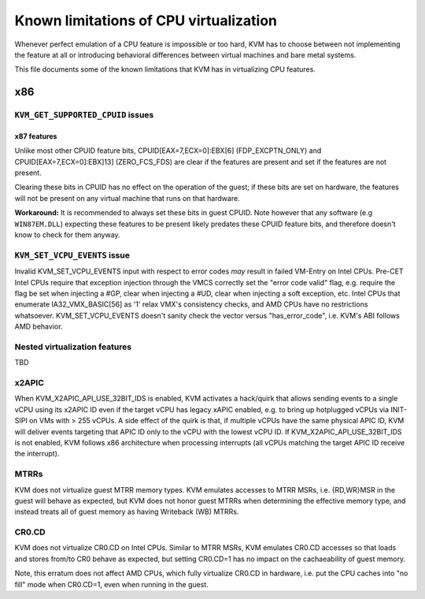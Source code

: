 .. SPDX-License-Identifier: GPL-2.0

=======================================
Known limitations of CPU virtualization
=======================================

Whenever perfect emulation of a CPU feature is impossible or too hard, KVM
has to choose between not implementing the feature at all or introducing
behavioral differences between virtual machines and bare metal systems.

This file documents some of the known limitations that KVM has in
virtualizing CPU features.

x86
===

``KVM_GET_SUPPORTED_CPUID`` issues
----------------------------------

x87 features
~~~~~~~~~~~~

Unlike most other CPUID feature bits, CPUID[EAX=7,ECX=0]:EBX[6]
(FDP_EXCPTN_ONLY) and CPUID[EAX=7,ECX=0]:EBX]13] (ZERO_FCS_FDS) are
clear if the features are present and set if the features are not present.

Clearing these bits in CPUID has no effect on the operation of the guest;
if these bits are set on hardware, the features will not be present on
any virtual machine that runs on that hardware.

**Workaround:** It is recommended to always set these bits in guest CPUID.
Note however that any software (e.g ``WIN87EM.DLL``) expecting these features
to be present likely predates these CPUID feature bits, and therefore
doesn't know to check for them anyway.

``KVM_SET_VCPU_EVENTS`` issue
-----------------------------

Invalid KVM_SET_VCPU_EVENTS input with respect to error codes *may* result in
failed VM-Entry on Intel CPUs.  Pre-CET Intel CPUs require that exception
injection through the VMCS correctly set the "error code valid" flag, e.g.
require the flag be set when injecting a #GP, clear when injecting a #UD,
clear when injecting a soft exception, etc.  Intel CPUs that enumerate
IA32_VMX_BASIC[56] as '1' relax VMX's consistency checks, and AMD CPUs have no
restrictions whatsoever.  KVM_SET_VCPU_EVENTS doesn't sanity check the vector
versus "has_error_code", i.e. KVM's ABI follows AMD behavior.

Nested virtualization features
------------------------------

TBD

x2APIC
------
When KVM_X2APIC_API_USE_32BIT_IDS is enabled, KVM activates a hack/quirk that
allows sending events to a single vCPU using its x2APIC ID even if the target
vCPU has legacy xAPIC enabled, e.g. to bring up hotplugged vCPUs via INIT-SIPI
on VMs with > 255 vCPUs.  A side effect of the quirk is that, if multiple vCPUs
have the same physical APIC ID, KVM will deliver events targeting that APIC ID
only to the vCPU with the lowest vCPU ID.  If KVM_X2APIC_API_USE_32BIT_IDS is
not enabled, KVM follows x86 architecture when processing interrupts (all vCPUs
matching the target APIC ID receive the interrupt).

MTRRs
-----
KVM does not virtualize guest MTRR memory types.  KVM emulates accesses to MTRR
MSRs, i.e. {RD,WR}MSR in the guest will behave as expected, but KVM does not
honor guest MTRRs when determining the effective memory type, and instead
treats all of guest memory as having Writeback (WB) MTRRs.

CR0.CD
------
KVM does not virtualize CR0.CD on Intel CPUs.  Similar to MTRR MSRs, KVM
emulates CR0.CD accesses so that loads and stores from/to CR0 behave as
expected, but setting CR0.CD=1 has no impact on the cachaeability of guest
memory.

Note, this erratum does not affect AMD CPUs, which fully virtualize CR0.CD in
hardware, i.e. put the CPU caches into "no fill" mode when CR0.CD=1, even when
running in the guest.